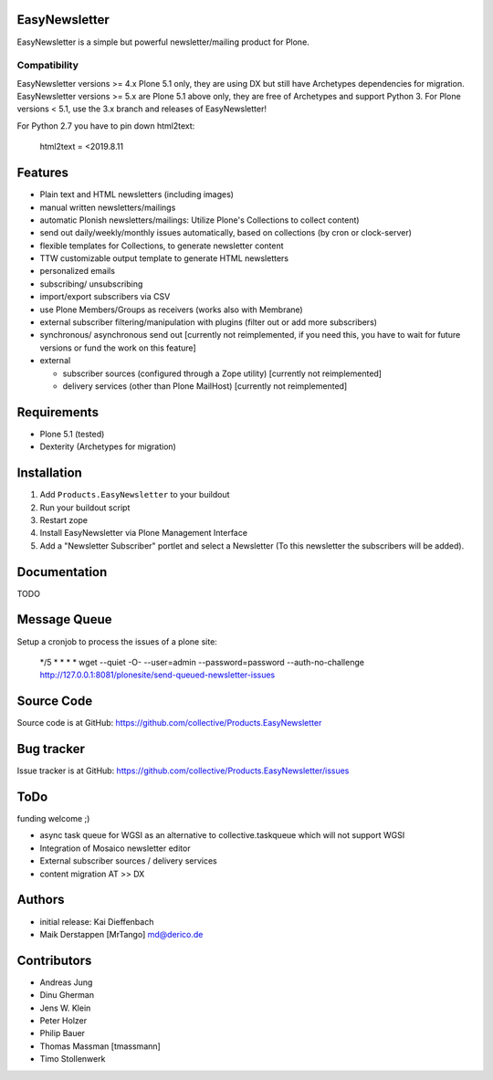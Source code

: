 EasyNewsletter
==============

.. image:: https://secure.travis-ci.org/collective/Products.EasyNewsletter.png?branch=master
    :target: http://travis-ci.org/collective/Products.EasyNewsletter

.. image:: https://coveralls.io/repos/github/collective/Products.EasyNewsletter/badge.svg?branch=master
    :target: https://coveralls.io/github/collective/Products.EasyNewsletter?branch=master

EasyNewsletter is a simple but powerful newsletter/mailing product for Plone.

Compatibility
-------------

EasyNewsletter versions >= 4.x Plone 5.1 only, they are using DX but still have Archetypes dependencies for migration.
EasyNewsletter versions >= 5.x are Plone 5.1 above only, they are free of Archetypes and support Python 3.
For Plone versions < 5.1, use the 3.x branch and releases of EasyNewsletter!

For Python 2.7 you have to pin down html2text:

    html2text = <2019.8.11


Features
========

* Plain text and HTML newsletters (including images)

* manual written newsletters/mailings

* automatic Plonish newsletters/mailings: Utilize Plone's Collections to collect content)

* send out daily/weekly/monthly issues automatically,
  based on collections (by cron or clock-server)

* flexible templates for Collections, to generate newsletter content

* TTW customizable output template to generate HTML newsletters

* personalized emails

* subscribing/ unsubscribing

* import/export subscribers via CSV

* use Plone Members/Groups as receivers (works also with Membrane)

* external subscriber filtering/manipulation with plugins (filter out or add more subscribers)

* synchronous/ asynchronous send out [currently not reimplemented, if you need this, you have to wait for future versions or fund the work on this feature]


* external

  * subscriber sources (configured through a Zope utility) [currently not reimplemented]
  * delivery services (other than Plone MailHost) [currently not reimplemented]


Requirements
============

* Plone 5.1 (tested)
* Dexterity (Archetypes for migration)


Installation
============

1. Add ``Products.EasyNewsletter`` to your buildout
2. Run your buildout script
3. Restart zope
4. Install EasyNewsletter via Plone Management Interface
5. Add a "Newsletter Subscriber" portlet and select a Newsletter
   (To this newsletter the subscribers will be added).

Documentation
=============

TODO

Message Queue
=============

Setup a cronjob to process the issues of a plone site:

 */5 * * * * wget --quiet -O- --user=admin --password=password --auth-no-challenge http://127.0.0.1:8081/plonesite/send-queued-newsletter-issues

Source Code
===========

Source code is at GitHub: https://github.com/collective/Products.EasyNewsletter


Bug tracker
===========

Issue tracker is at GitHub: https://github.com/collective/Products.EasyNewsletter/issues

ToDo
====

funding welcome ;)

- async task queue for WGSI as an alternative to collective.taskqueue which will not support WGSI
- Integration of Mosaico newsletter editor
- External subscriber sources / delivery services
- content migration AT >> DX


Authors
=======

* initial release: Kai Dieffenbach
* Maik Derstappen [MrTango] md@derico.de


Contributors
============

* Andreas Jung
* Dinu Gherman
* Jens W. Klein
* Peter Holzer
* Philip Bauer
* Thomas Massman [tmassmann]
* Timo Stollenwerk
